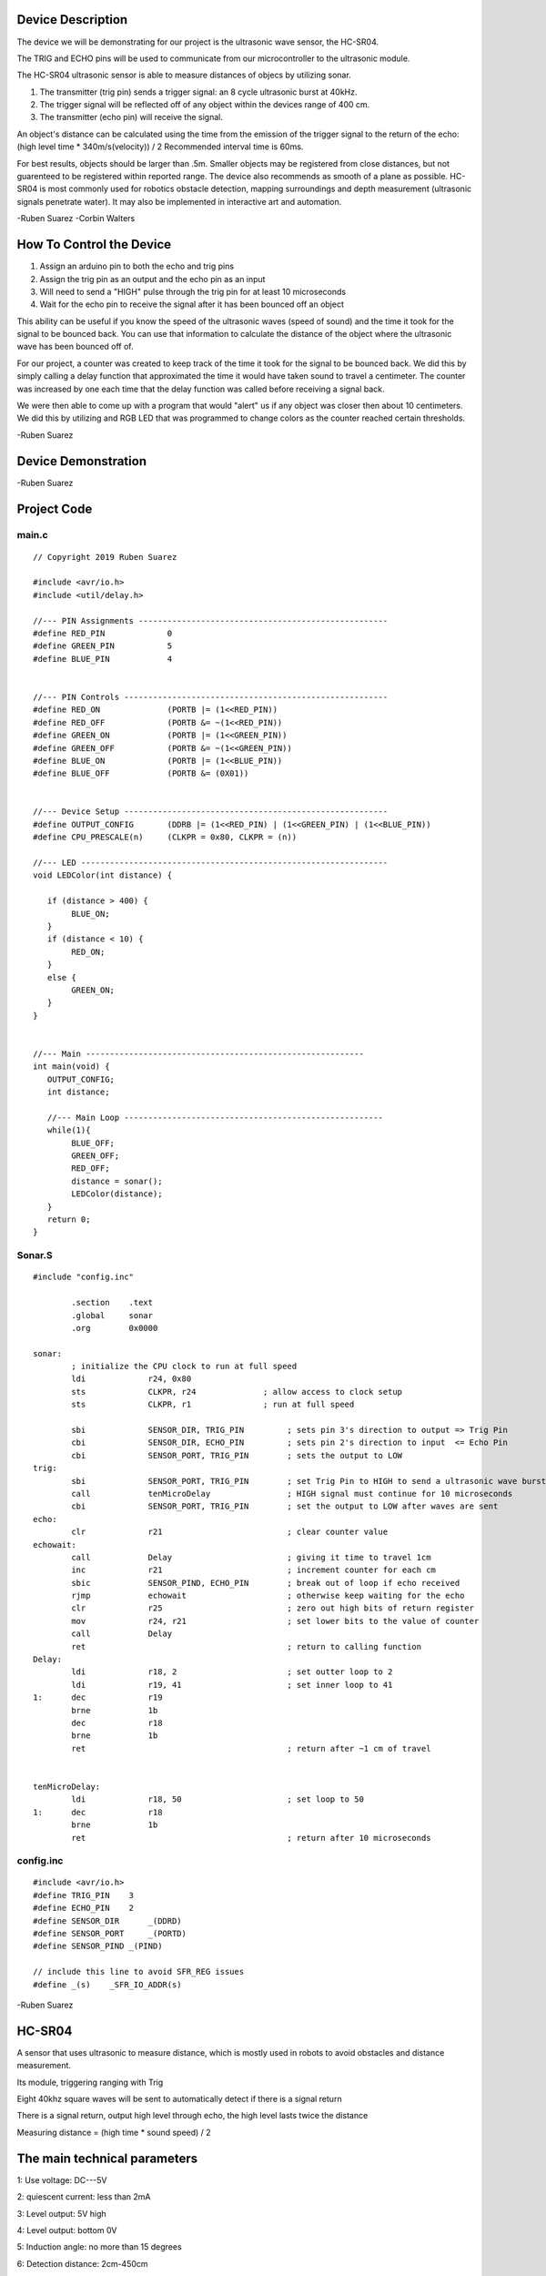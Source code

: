 Device Description
******************
The device we will be demonstrating for our project is the ultrasonic wave sensor, the HC-SR04.

.. image:: img/ultrasonic.png
	:align: center

.. csv-table:: Device Features
   :header: "Feature", "Description"
   :delim: |

    Power Supply| +5V DC
    Quiescent Current| <2mA
    Working Current| 15mA
    Effectual Angle| <15°
    Ranging Distance| 2cm – 400 cm/1″ – 13ft
    Resolution| 0.3 cm
    Measuring Angle| 30 degree
    Trigger Input Pulse width| 10uS
    Dimension| 45mm x 20mm x 15mm

.. csv-table:: This device has 4 Pins
   :header: "PIN", "Description"
   :delim: |

    VCC| 5V, positive end of the power supply
    TRIG| Trigger Pin
    ECHO| Echo Pin
    GND| 0V, ground, negative end of the power supply

The TRIG and ECHO pins will be used to communicate from our microcontroller to the ultrasonic module. 

The HC-SR04 ultrasonic sensor is able to measure distances of objecs by utilizing sonar.

1. The transmitter (trig pin) sends a trigger signal: an 8 cycle ultrasonic burst at 40kHz.

2. The trigger signal will be reflected off of any object within the devices range of 400 cm.

3. The transmitter (echo pin) will receive the signal.

An object's distance can be calculated using the time from the emission of the trigger signal to the return of the echo: (high level time * 340m/s(velocity)) / 2
Recommended interval time is 60ms.

.. image:: img/index.jpeg
	:align: center

For best results, objects should be larger than .5m. Smaller objects may be registered from close distances, but not guarenteed to be registered within reported range. The device also recommends as smooth of a plane as possible. HC-SR04 is most commonly used for robotics obstacle detection, mapping surroundings and depth measurement (ultrasonic signals penetrate water). It may also be implemented in interactive art and automation. 

-Ruben Suarez
-Corbin Walters

How To Control the Device
*************************
1. Assign an arduino pin to both the echo and trig pins

2. Assign the trig pin as an output and the echo pin as an input

3. Will need to send a "HIGH" pulse through the trig pin for at least 10 microseconds

4. Wait for the echo pin to receive the signal after it has been bounced off an object

This ability can be useful if you know the speed of the ultrasonic waves (speed of sound) and the time it took for the signal to be bounced back. You can use that information to calculate the distance of the object where the ultrasonic wave has been bounced off of.

For our project, a counter was created to keep track of the time it took for the signal to be bounced back. We did this by simply calling a delay function that approximated the time it would have taken sound to travel a centimeter. The counter was increased by one each time that the delay function was called before receiving a signal back.

We were then able to come up with a program that would "alert" us if any object was closer then about 10 centimeters. We did this by utilizing and RGB LED that was programmed to change colors as the counter reached certain thresholds. 

-Ruben Suarez

Device Demonstration
********************
.. image:: img/Board_setup.png
	:align: center

-Ruben Suarez

Project Code
************
main.c
======
::

    // Copyright 2019 Ruben Suarez

    #include <avr/io.h>
    #include <util/delay.h>

    //--- PIN Assignments ----------------------------------------------------
    #define RED_PIN             0
    #define GREEN_PIN           5
    #define BLUE_PIN            4


    //--- PIN Controls -------------------------------------------------------
    #define RED_ON              (PORTB |= (1<<RED_PIN))
    #define RED_OFF             (PORTB &= ~(1<<RED_PIN))
    #define GREEN_ON            (PORTB |= (1<<GREEN_PIN))
    #define GREEN_OFF           (PORTB &= ~(1<<GREEN_PIN))
    #define BLUE_ON             (PORTB |= (1<<BLUE_PIN))
    #define BLUE_OFF            (PORTB &= (0X01))


    //--- Device Setup -------------------------------------------------------
    #define OUTPUT_CONFIG       (DDRB |= (1<<RED_PIN) | (1<<GREEN_PIN) | (1<<BLUE_PIN))
    #define CPU_PRESCALE(n)     (CLKPR = 0x80, CLKPR = (n))

    //--- LED ----------------------------------------------------------------
    void LEDColor(int distance) {

       if (distance > 400) {
    	    BLUE_ON;
       }
       if (distance < 10) {
      	    RED_ON;
       }
       else {
      	    GREEN_ON;
       }
    }


    //--- Main ----------------------------------------------------------
    int main(void) {
       OUTPUT_CONFIG;
       int distance;

       //--- Main Loop ------------------------------------------------------
       while(1){
	    BLUE_OFF;
   	    GREEN_OFF;
   	    RED_OFF;
      	    distance = sonar();
    	    LEDColor(distance);
       }
       return 0;
    }

Sonar.S
=======
::

    #include "config.inc"

	    .section    .text
            .global     sonar
	    .org        0x0000

    sonar:
	    ; initialize the CPU clock to run at full speed
	    ldi             r24, 0x80
            sts             CLKPR, r24              ; allow access to clock setup
            sts             CLKPR, r1               ; run at full speed

            sbi             SENSOR_DIR, TRIG_PIN         ; sets pin 3's direction to output => Trig Pin
            cbi             SENSOR_DIR, ECHO_PIN         ; sets pin 2's direction to input  <= Echo Pin
            cbi             SENSOR_PORT, TRIG_PIN        ; sets the output to LOW
    trig:						
            sbi             SENSOR_PORT, TRIG_PIN        ; set Trig Pin to HIGH to send a ultrasonic wave burst
            call            tenMicroDelay                ; HIGH signal must continue for 10 microseconds
            cbi             SENSOR_PORT, TRIG_PIN        ; set the output to LOW after waves are sent
    echo:
            clr             r21                          ; clear counter value
    echowait:
            call            Delay        		 ; giving it time to travel 1cm
            inc             r21                          ; increment counter for each cm
            sbic            SENSOR_PIND, ECHO_PIN	 ; break out of loop if echo received
            rjmp            echowait                     ; otherwise keep waiting for the echo
            clr		    r25			         ; zero out high bits of return register
            mov		    r24, r21                     ; set lower bits to the value of counter
            call            Delay
            ret					         ; return to calling function
    Delay:
            ldi             r18, 2                       ; set outter loop to 2
	    ldi		    r19, 41                      ; set inner loop to 41
    1:      dec		    r19			
	    brne	    1b
	    dec		    r18
	    brne	    1b			
	    ret					         ; return after ~1 cm of travel


    tenMicroDelay:
            ldi             r18, 50                      ; set loop to 50
    1:      dec		    r18			
	    brne	    1b
	    ret					         ; return after 10 microseconds
        
config.inc
==========
::

    #include <avr/io.h>
    #define TRIG_PIN	3
    #define ECHO_PIN	2
    #define SENSOR_DIR      _(DDRD)
    #define SENSOR_PORT     _(PORTD)
    #define SENSOR_PIND	_(PIND)

    // include this line to avoid SFR_REG issues
    #define _(s)    _SFR_IO_ADDR(s)

-Ruben Suarez











HC-SR04 
*********
A sensor that uses ultrasonic to measure distance, which is mostly used in robots to avoid obstacles and distance measurement.

.. image:: img/20160514191012711.png
	:align: center

Its module, triggering ranging with Trig

Eight 40khz square waves will be sent to automatically detect if there is a signal return

There is a signal return, output high level through echo, the high level lasts twice the distance

Measuring distance = (high time * sound speed) / 2

The main technical parameters
*******************************

1: Use voltage: DC---5V

2: quiescent current: less than 2mA

3: Level output: 5V high

4: Level output: bottom 0V

5: Induction angle: no more than 15 degrees

6: Detection distance: 2cm-450cm

7: High precision up to 0.2cm


- Gu

Wiring method
*****************


.. image:: img/20160514202140483.png


.. image:: img/20160514203523923.png




Program implementation
*************************
main.cpp
======
::

    #include <avr/io.h>
    #include <util/delay.h>

    #define Trig 2 
    #define Echo 3  
 
    float cm; //
    float temp; // 
 
    void setup() {
      Serial.begin(9600);
      pinMode(Trig, OUTPUT);
      pinMode(Echo, INPUT);
    }
 
    void loop() {
      
      digitalWrite(Trig, LOW); 
      delayMicroseconds(2);    
      digitalWrite(Trig,HIGH); 
      delayMicroseconds(10);    
      digitalWrite(Trig, LOW); 

      temp = float(pulseIn(Echo, HIGH)); 

      cm = (temp * 17 )/1000;

      Serial.print("Echo =");
      Serial.print(temp);
      Serial.print(" | | Distance = ");
      Serial.print(cm);
      Serial.println("cm");
      delay(100);
    }
  

Instance effect
******************


Press the serial port monitor, you can see that the measured distance is 9.8cm-10.1cm, the error is about 0.2cm.


- Gu

